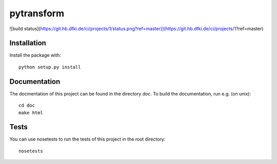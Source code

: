 pytransform
===========

![build status](https://git.hb.dfki.de/ci/projects/1/status.png?ref=master)](https://git.hb.dfki.de/ci/projects/1?ref=master)

Installation
------------

Install the package with::

    python setup.py install

Documentation
-------------

The docmentation of this project can be found in the directory `doc`. To
build the documentation, run e.g. (on unix)::

    cd doc
    make html

Tests
-----

You can use nosetests to run the tests of this project in the root directory::

    nosetests